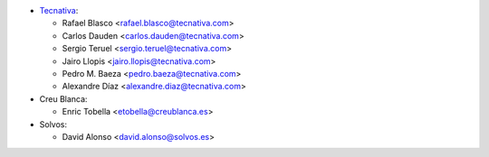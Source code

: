 * `Tecnativa <https://www.tecnativa.com>`__:

  * Rafael Blasco <rafael.blasco@tecnativa.com>
  * Carlos Dauden <carlos.dauden@tecnativa.com>
  * Sergio Teruel <sergio.teruel@tecnativa.com>
  * Jairo Llopis <jairo.llopis@tecnativa.com>
  * Pedro M. Baeza <pedro.baeza@tecnativa.com>
  * Alexandre Díaz <alexandre.diaz@tecnativa.com>
* Creu Blanca:

  * Enric Tobella <etobella@creublanca.es>
* Solvos:

  * David Alonso <david.alonso@solvos.es>
